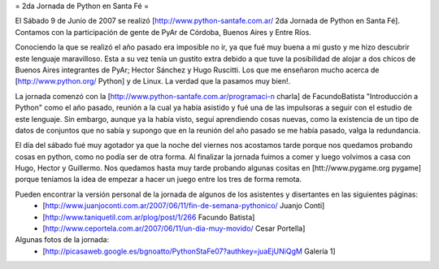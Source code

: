 = 2da Jornada de Python en Santa Fé =

El Sábado 9 de Junio de 2007 se realizó [http://www.python-santafe.com.ar/ 2da Jornada de Python en Santa Fé]. Contamos con la participación de gente de PyAr de Córdoba, Buenos Aires y Entre Ríos.

Conociendo la que se realizó el año pasado era imposible no ir, ya que fué muy buena a mi gusto y me hizo descubrir este lenguaje maravilloso. Esta a su vez tenía un gustito extra debido a que tuve la posibilidad de alojar a dos chicos de Buenos Aires integrantes de PyAr; Hector Sánchez y Hugo Ruscitti. Los que me enseñaron mucho acerca de [http://www.python.org/ Python] y de Linux. La verdad que la pasamos muy bien!.

La jornada comenzó con la [http://www.python-santafe.com.ar/programaci-n charla] de FacundoBatista "Introducción a Python" como el año pasado, reunión a la cual ya había asistido y fué una de las impulsoras a seguir con el estudio de este lenguaje. Sin embargo, aunque ya la había visto, seguí aprendiendo cosas nuevas, como la existencia de un tipo de datos de conjuntos que no sabía y supongo que en la reunión del año pasado se me había pasado, valga la redundancia.

El día del sábado fué muy agotador ya que la noche del viernes nos acostamos tarde porque nos quedamos probando cosas en python, como no podía ser de otra forma. Al finalizar la jornada fuimos a comer y luego volvimos a casa con Hugo, Hector y Guillermo. Nos quedamos hasta muy tarde probando algunas cositas en [htt://www.pygame.org pygame] porque teníamos la idea de empezar a hacer un juego entre los tres de forma remota.

Pueden encontrar la versión personal de la jornada de algunos de los asistentes y disertantes en las siguientes páginas:
 * [http://www.juanjoconti.com.ar/2007/06/11/fin-de-semana-pythonico/ Juanjo Conti]
 * [http://www.taniquetil.com.ar/plog/post/1/266 Facundo Batista]
 * [http://www.ceportela.com.ar/2007/06/11/un-dia-muy-movido/ Cesar Portella]


Algunas fotos de la jornada:
 * [http://picasaweb.google.es/bgnoatto/PythonStaFe07?authkey=juaEjUNiQgM Galería 1]
